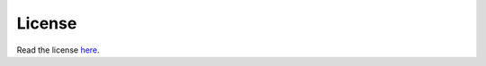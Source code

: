 
License
=======

Read the license `here <https://raw.githubusercontent.com/JamesPImes/pyTRS/master/LICENSE.txt>`_.
